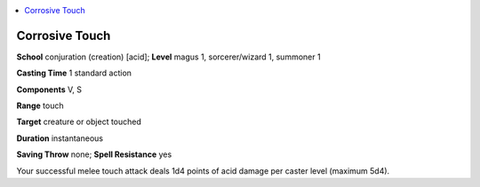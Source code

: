 
.. _`ultimatemagic.spells.corrosivetouch`:

.. contents:: \ 

.. _`ultimatemagic.spells.corrosivetouch#corrosive_touch`:

Corrosive Touch
================

\ **School**\  conjuration (creation) [acid]; \ **Level**\  magus 1, sorcerer/wizard 1, summoner 1

\ **Casting Time**\  1 standard action

\ **Components**\  V, S

\ **Range**\  touch

\ **Target**\  creature or object touched

\ **Duration**\  instantaneous

\ **Saving Throw**\  none; \ **Spell Resistance**\  yes

Your successful melee touch attack deals 1d4 points of acid damage per caster level (maximum 5d4).

